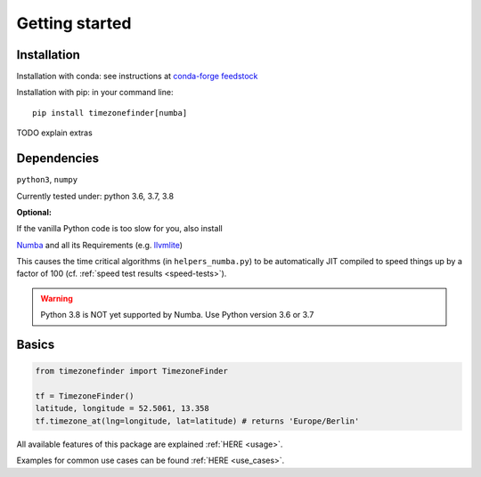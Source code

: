 

===============
Getting started
===============


Installation
------------

Installation with conda:
see instructions at `conda-forge feedstock <https://github.com/conda-forge/timezonefinder-feedstock>`__



Installation with pip:
in your command line:

::

    pip install timezonefinder[numba]


TODO explain extras



Dependencies
------------

``python3``, ``numpy``

Currently tested under: python 3.6, 3.7, 3.8


**Optional:**

If the vanilla Python code is too slow for you, also install

`Numba <https://github.com/numba/numba>`__ and all its Requirements (e.g. `llvmlite <http://llvmlite.pydata.org/en/latest/install/index.html>`_)

This causes the time critical algorithms (in ``helpers_numba.py``) to be automatically JIT compiled to speed things up by a factor of 100 (cf. :ref:`speed test results <speed-tests>`).


.. warning::

    Python 3.8 is NOT yet supported by Numba. Use Python version 3.6 or 3.7




Basics
------



.. code-block:: python

    from timezonefinder import TimezoneFinder

    tf = TimezoneFinder()
    latitude, longitude = 52.5061, 13.358
    tf.timezone_at(lng=longitude, lat=latitude) # returns 'Europe/Berlin'


All available features of this package are explained :ref:`HERE <usage>`.

Examples for common use cases can be found :ref:`HERE <use_cases>`.
